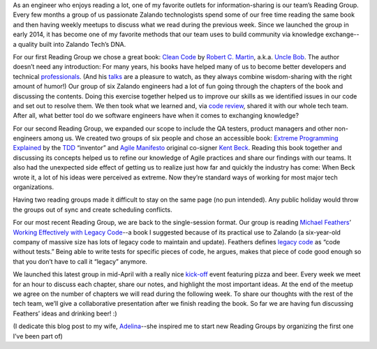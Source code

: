 .. title: Reading Groups at Zalando
.. slug: reading-groups-at-zalando
.. date: 2015/05/19 08:00:00
.. tags: reading-group, tech, community
.. link:
.. description: How we organize reading groups at Zalando
.. author: Dan Persa
.. type: text
.. image: reading-groups-at-zalando-teaser.jpg

As an engineer who enjoys reading a lot, one of my favorite outlets for information-sharing is our team’s Reading Group. Every few months a group of us passionate Zalando technologists spend some of our free time reading the same book and then having weekly meetups to discuss what we read during the previous week. Since we launched the group in early 2014, it has become one of my favorite methods that our team uses to build community via knowledge exchange--a quality built into Zalando Tech’s DNA.

.. TEASER_END

.. image:: /images/reading-groups-at-zalando.jpg

For our first Reading Group we chose a great book: `Clean Code <http://www.amazon.com/Clean-Code-Handbook-Software-Craftsmanship/dp/0132350882>`_ by `Robert C. Martin <http://en.wikipedia.org/wiki/Robert_Cecil_Martin>`_, a.k.a. `Uncle Bob <https://twitter.com/unclebobmartin>`_. The author doesn’t need any introduction: For many years, his books have helped many of us to become better developers and technical `professionals <http://www.amazon.com/The-Clean-Coder-Professional-Programmers/dp/0137081073>`_. (And his `talks <https://www.youtube.com/watch?v=Nsjsiz2A9mg>`_ are a pleasure to watch, as they always combine wisdom-sharing with the right amount of humor!) Our group of six Zalando engineers had a lot of fun going through the chapters of the book and discussing the contents. Doing this exercise together helped us to improve our skills as we identified issues in our code and set out to resolve them. We then took what we learned and, via `code review <http://en.wikipedia.org/wiki/Code_review>`_, shared it with our whole tech team. After all, what better tool do we software engineers have when it comes to exchanging knowledge?

For our second Reading Group, we expanded our scope to include the QA testers, product managers and other non-engineers among us. We created two groups of six people and chose an accessible book: `Extreme Programming Explained <http://www.amazon.com/Extreme-Programming-Explained-Embrace-Edition/dp/0321278658>`_ by the `TDD <http://en.wikipedia.org/wiki/Test-driven_development>`_ “inventor” and `Agile Manifesto <http://agilemanifesto.org/>`_ original co-signer `Kent Beck <http://en.wikipedia.org/wiki/Kent_Beck>`_. Reading this book together and discussing its concepts helped us to refine our knowledge of Agile practices and share our findings with our teams. It also had the unexpected side effect of getting us to realize just how far and quickly the industry has come: When Beck wrote it, a lot of his ideas were perceived as extreme. Now they’re standard ways of working for most major tech organizations.

Having two reading groups made it difficult to stay on the same page (no pun intended). Any public holiday would throw the groups out of sync and create scheduling conflicts.

For our most recent Reading Group, we are back to the single-session format.  Our group is reading `Michael Feathers <https://twitter.com/mfeathers>`_’ `Working Effectively with Legacy Code <http://www.amazon.com/Working-Effectively-Legacy-Michael-Feathers/dp/0131177052>`_--a book I suggested because of its practical use to Zalando (a six-year-old company of massive size has lots of legacy code to maintain and update). Feathers defines `legacy code <http://en.wikipedia.org/wiki/Legacy_code>`_ as “code without tests.” Being able to write tests for specific pieces of code, he argues, makes that piece of code good enough so that you don’t have to call it “legacy” anymore.

We launched this latest group in mid-April with a really nice `kick-off <http://danpersa.github.io/reading-group/>`_ event featuring pizza and beer. Every week we meet for an hour to discuss each chapter, share our notes, and highlight the most important ideas. At the end of the meetup we agree on the number of chapters we will read during the following week. To share our thoughts with the rest of the tech team, we’ll give a collaborative presentation after we finish reading the book. So far we are having fun discussing Feathers’ ideas and drinking beer! :)

(I dedicate this blog post to my wife, `Adelina <https://twitter.com/adelinacaramet>`_--she inspired me to start new Reading Groups by organizing the first one I’ve been part of)
